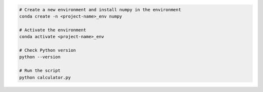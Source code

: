 .. code-block:: bash
    
    # Create a new environment and install numpy in the environment
    conda create -n <project-name>_env numpy

    # Activate the environment
    conda activate <project-name>_env

    # Check Python version
    python --version

    # Run the script
    python calculator.py
